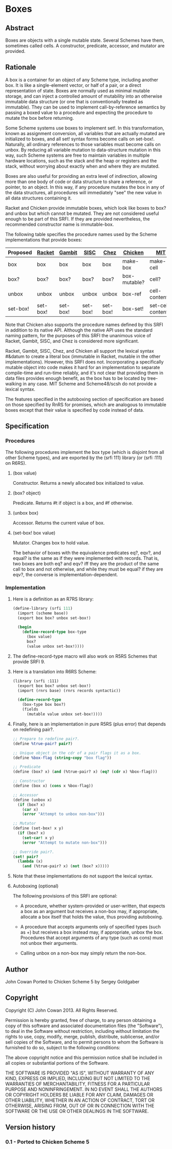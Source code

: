 * Boxes
** Abstract
Boxes are objects with a single mutable state. Several Schemes have them, sometimes called cells. A constructor, predicate, accessor, and mutator are provided.
** Rationale
A box is a container for an object of any Scheme type, including another box. It is like a single-element vector, or half of a pair, or a direct representation of state. Boxes are normally used as minimal mutable storage, and can inject a controlled amount of mutability into an otherwise immutable data structure (or one that is conventionally treated as immutable). They can be used to implement call-by-reference semantics by passing a boxed value to a procedure and expecting the procedure to mutate the box before returning.

Some Scheme systems use boxes to implement set!. In this transformation, known as assignment conversion, all variables that are actually mutated are initialized to boxes, and all set! syntax forms become calls on set-box!. Naturally, all ordinary references to those variables must become calls on unbox. By reducing all variable mutation to data-structure mutation in this way, such Scheme systems are free to maintain variables in multiple hardware locations, such as the stack and the heap or registers and the stack, without worrying about exactly when and where they are mutated.

Boxes are also useful for providing an extra level of indirection, allowing more than one body of code or data structure to share a reference, or pointer, to an object. In this way, if any procedure mutates the box in any of the data structures, all procedures will immediately "see" the new value in all data structures containing it.

Racket and Chicken provide immutable boxes, which look like boxes to box? and unbox but which cannot be mutated. They are not considered useful enough to be part of this SRFI. If they are provided nevertheless, the recommended constructor name is immutable-box.

The following table specifies the procedure names used by the Scheme implementations that provide boxes:

|----------+----------+----------+----------+----------+--------------+--------------------+---------------|
| Proposed | [[http://docs.racket-lang.org/reference/boxes.html][Racket]]   | [[http://www.iro.umontreal.ca/~gambit/doc/gambit-c.html#index-boxes][Gambit]]   | [[http://sisc-scheme.org/manual/html/ch03.html#Boxing][SISC]]     | [[http://www.scheme.com/csug7/objects.html#g50][Chez]]     | [[http://wiki.call-cc.org/eggref/4/box][Chicken]]      | [[http://web.mit.edu/scheme_v9.0.1/doc/mit-scheme-ref/Cells.html][MIT]]                | [[http://s48.org/1.1/manual/s48manual_42.html][Scheme48/scsh]] |
|----------+----------+----------+----------+----------+--------------+--------------------+---------------|
| box      | box      | box      | box      | box      | make-box     | make-cell          | make-cell     |
| box?     | box?     | box?     | box?     | box?     | box-mutable? | cell?              | cell?         |
| unbox    | unbox    | unbox    | unbox    | unbox    | box-ref      | cell-contents      | cell-ref      |
| set-box! | set-box! | set-box! | set-box! | set-box! | box-set!     | set-cell-contents! | cell-set!     |
|----------+----------+----------+----------+----------+--------------+--------------------+---------------|

Note that Chicken also supports the procedure names defined by this SRFI in addition to its native API. Although the native API uses the standard naming pattern, for the purposes of this SRFI the unanimous voice of Racket, Gambit, SISC, and Chez is considered more significant.

Racket, Gambit, SISC, Chez, and Chicken all support the lexical syntax #&datum to create a literal box (immutable in Racket, mutable in the other implementations). However, this SRFI does not. Incorporating a specifically mutable object into code makes it hard for an implementation to separate compile-time and run-time reliably, and it's not clear that providing them in data files provides enough benefit, as the box has to be located by tree-walking in any case. MIT Scheme and Scheme48/scsh do not provide a lexical syntax.

The features specified in the autoboxing section of specification are based on those specified by RnRS for promises, which are analogous to immutable boxes except that their value is specified by code instead of data.
** Specification
*** Procedures
The following procedures implement the box type (which is disjoint from all other Scheme types), and are exported by the (srfi 111) library (or (srfi :111) on R6RS).
**** (box value)
Constructor. Returns a newly allocated box initialized to value.
**** (box? object)
Predicate. Returns #t if object is a box, and #f otherwise.
**** (unbox box)
Accessor. Returns the current value of box.
**** (set-box! box value)
Mutator. Changes box to hold value.

The behavior of boxes with the equivalence predicates eq?, eqv?, and equal? is the same as if they were implemented with records. That is, two boxes are both eq? and eqv? iff they are the product of the same call to box and not otherwise, and while they must be equal? if they are eqv?, the converse is implementation-dependent.
*** Implementation
**** Here is a definition as an R7RS library:
#+BEGIN_SRC scheme
(define-library (srfi 111)
  (import (scheme base))
  (export box box? unbox set-box!)

  (begin
    (define-record-type box-type
      (box value)
      box?
      (value unbox set-box!))))
#+END_SRC
**** The define-record-type macro will also work on R5RS Schemes that provide SRFI 9.
**** Here is a translation into R6RS Scheme:
#+BEGIN_SRC scheme
(library (srfi :111)
  (export box box? unbox set-box!)
  (import (rnrs base) (rnrs records syntactic))

  (define-record-type
    (box-type box box?)
    (fields
      (mutable value unbox set-box!))))
#+END_SRC
**** Finally, here is an implementation in pure R5RS (plus error) that depends on redefining pair?.
#+BEGIN_SRC scheme
;; Prepare to redefine pair?.
(define %true-pair? pair?)

;; Unique object in the cdr of a pair flags it as a box.
(define %box-flag (string-copy "box flag"))

;; Predicate
(define (box? x) (and (%true-pair? x) (eq? (cdr x) %box-flag)))

;; Constructor
(define (box x) (cons x %box-flag))

;; Accessor
(define (unbox x)
  (if (box? x)
    (car x)
    (error "Attempt to unbox non-box")))

;; Mutator
(define (set-box! x y)
  (if (box? x)
    (set-car! x y)
    (error "Attempt to mutate non-box")))

;; Override pair?.
(set! pair?
  (lambda (x)
    (and (%true-pair? x) (not (box? x)))))
#+END_SRC
**** Note that these implementations do not support the lexical syntax.
**** Autoboxing (optional)
The following provisions of this SRFI are optional:
  * A procedure, whether system-provided or user-written, that expects a box as an argument but receives a non-box may, if appropriate, allocate a box itself that holds the value, thus providing autoboxing.

  * A procedure that accepts arguments only of specified types (such as +) but receives a box instead may, if appropriate, unbox the box. Procedures that accept arguments of any type (such as cons) must not unbox their arguments.

  * Calling unbox on a non-box may simply return the non-box.
** Author
John Cowan
Ported to Chicken Scheme 5 by Sergey Goldgaber
** Copyright
Copyright (C) John Cowan 2013. All Rights Reserved.

Permission is hereby granted, free of charge, to any person obtaining a copy of this software and associated documentation files (the "Software"), to deal in the Software without restriction, including without limitation the rights to use, copy, modify, merge, publish, distribute, sublicense, and/or sell copies of the Software, and to permit persons to whom the Software is furnished to do so, subject to the following conditions:

The above copyright notice and this permission notice shall be included in all copies or substantial portions of the Software.

THE SOFTWARE IS PROVIDED "AS IS", WITHOUT WARRANTY OF ANY KIND, EXPRESS OR IMPLIED, INCLUDING BUT NOT LIMITED TO THE WARRANTIES OF MERCHANTABILITY, FITNESS FOR A PARTICULAR PURPOSE AND NONINFRINGEMENT. IN NO EVENT SHALL THE AUTHORS OR COPYRIGHT HOLDERS BE LIABLE FOR ANY CLAIM, DAMAGES OR OTHER LIABILITY, WHETHER IN AN ACTION OF CONTRACT, TORT OR OTHERWISE, ARISING FROM, OUT OF OR IN CONNECTION WITH THE SOFTWARE OR THE USE OR OTHER DEALINGS IN THE SOFTWARE.
** Version history
*** 0.1 - Ported to Chicken Scheme 5
